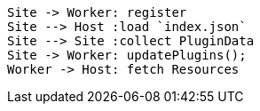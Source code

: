 

[plantuml]
....
Site -> Worker: register
Site --> Host :load `index.json`
Site --> Site :collect PluginData
Site -> Worker: updatePlugins();
Worker -> Host: fetch Resources
....